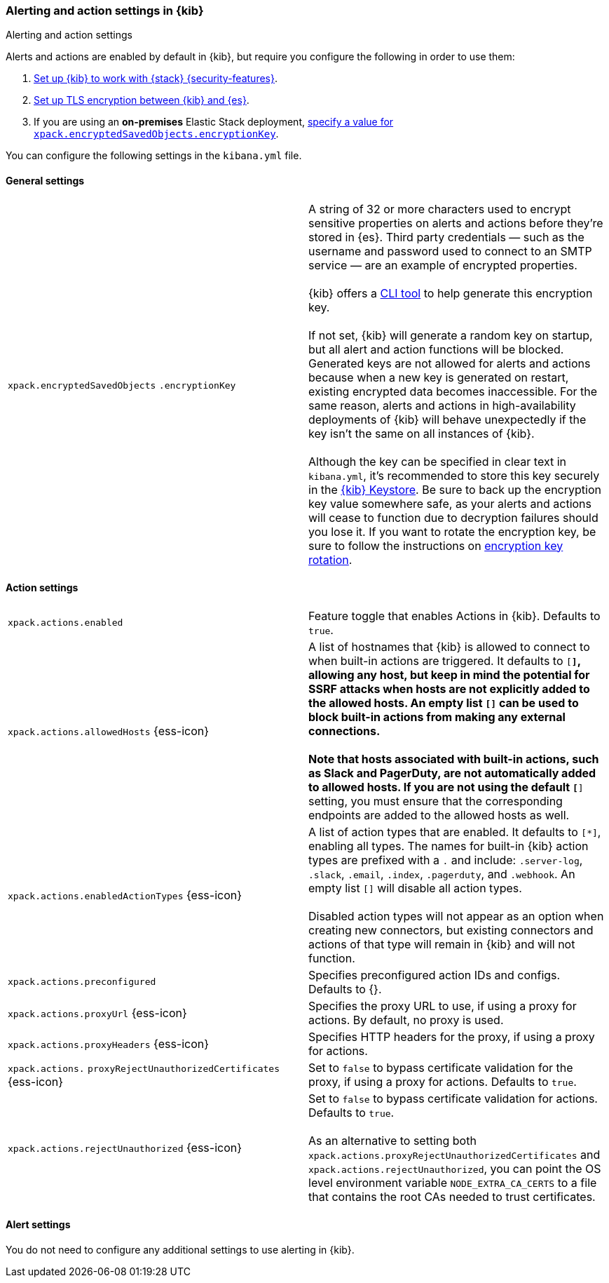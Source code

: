 [role="xpack"]
[[alert-action-settings-kb]]
=== Alerting and action settings in {kib}
++++
<titleabbrev>Alerting and action settings</titleabbrev>
++++

Alerts and actions are enabled by default in {kib}, but require you configure the following in order to use them:

. <<using-kibana-with-security,Set up {kib} to work with {stack} {security-features}>>.
. <<configuring-tls-kib-es,Set up TLS encryption between {kib} and {es}>>.
. If you are using an *on-premises* Elastic Stack deployment, <<general-alert-action-settings,specify a value for `xpack.encryptedSavedObjects.encryptionKey`>>.

You can configure the following settings in the `kibana.yml` file.


[float]
[[general-alert-action-settings]]
==== General settings

[cols="2*<"]
|===

| `xpack.encryptedSavedObjects`
`.encryptionKey`
  | A string of 32 or more characters used to encrypt sensitive properties on alerts and actions before they're stored in {es}. Third party credentials &mdash; such as the username and password used to connect to an SMTP service &mdash; are an example of encrypted properties. +
  +
  {kib} offers a <<kibana-encryption-keys, CLI tool>> to help generate this encryption key. +
  +
  If not set, {kib} will generate a random key on startup, but all alert and action functions will be blocked. Generated keys are not allowed for alerts and actions because when a new key is generated on restart, existing encrypted data becomes inaccessible. For the same reason, alerts and actions in high-availability deployments of {kib} will behave unexpectedly if the key isn't the same on all instances of {kib}. +
  +
  Although the key can be specified in clear text in `kibana.yml`, it's recommended to store this key securely in the <<secure-settings,{kib} Keystore>>.
  Be sure to back up the encryption key value somewhere safe, as your alerts and actions will cease to function due to decryption failures should you lose it.  If you want to rotate the encryption key, be sure to follow the instructions on <<encryption-key-rotation, encryption key rotation>>.

|===

[float]
[[action-settings]]
==== Action settings

[cols="2*<"]
|===
| `xpack.actions.enabled`
  | Feature toggle that enables Actions in {kib}. Defaults to `true`.

| `xpack.actions.allowedHosts` {ess-icon}
  | A list of hostnames that {kib} is allowed to connect to when built-in actions are triggered. It defaults to `[*]`, allowing any host, but keep in mind the potential for SSRF attacks when hosts are not explicitly added to the allowed hosts. An empty list `[]` can be used to block built-in actions from making any external connections. +
  +
  Note that hosts associated with built-in actions, such as Slack and PagerDuty, are not automatically added to allowed hosts. If you are not using the default `[*]` setting, you must ensure that the corresponding endpoints are added to the allowed hosts as well.

| `xpack.actions.enabledActionTypes` {ess-icon}
  | A list of action types that are enabled. It defaults to `[*]`, enabling all types. The names for built-in {kib} action types are prefixed with a `.` and include: `.server-log`, `.slack`, `.email`, `.index`, `.pagerduty`, and `.webhook`. An empty list `[]` will disable all action types. +
  +
  Disabled action types will not appear as an option when creating new connectors, but existing connectors and actions of that type will remain in {kib} and will not function.

| `xpack.actions.preconfigured`
  | Specifies preconfigured action IDs and configs. Defaults to {}.

| `xpack.actions.proxyUrl` {ess-icon}
  | Specifies the proxy URL to use, if using a proxy for actions. By default, no proxy is used.

| `xpack.actions.proxyHeaders` {ess-icon}
  | Specifies HTTP headers for the proxy, if using a proxy for actions.

a|`xpack.actions.`
`proxyRejectUnauthorizedCertificates` {ess-icon}
  | Set to `false` to bypass certificate validation for the proxy, if using a proxy for actions. Defaults to `true`.

| `xpack.actions.rejectUnauthorized` {ess-icon}
  | Set to `false` to bypass certificate validation for actions. Defaults to `true`. +
  +
  As an alternative to setting both `xpack.actions.proxyRejectUnauthorizedCertificates` and `xpack.actions.rejectUnauthorized`, you can point the OS level environment variable `NODE_EXTRA_CA_CERTS` to a file that contains the root CAs needed to trust certificates.

|===

[float]
[[alert-settings]]
==== Alert settings

You do not need to configure any additional settings to use alerting in {kib}.

